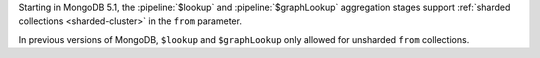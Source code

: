 Starting in MongoDB 5.1, 
the :pipeline:`$lookup` and :pipeline:`$graphLookup` aggregation stages 
support :ref:`sharded collections <sharded-cluster>` in the ``from`` 
parameter. 

In previous versions of MongoDB, ``$lookup`` and ``$graphLookup`` 
only allowed for unsharded ``from`` collections.
